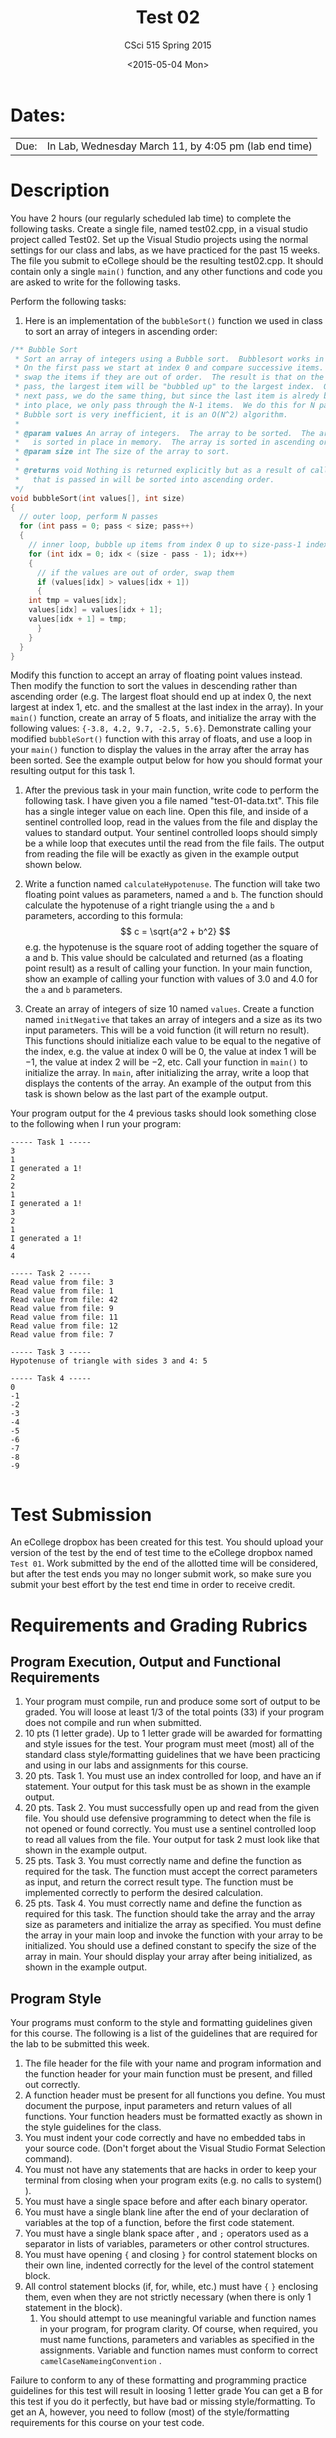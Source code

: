 #+TITLE:     Test 02
#+AUTHOR:    CSci 515 Spring 2015
#+EMAIL:     derek@harter.pro
#+DATE:      <2015-05-04 Mon>
#+DESCRIPTION: Test 02 Spring 2015
#+OPTIONS:   H:4 num:nil toc:nil
#+OPTIONS:   TeX:t LaTeX:t skip:nil d:nil todo:nil pri:nil tags:not-in-toc
#+LATEX_HEADER: \usepackage{minted}
#+LaTeX_HEADER: \usemintedstyle{default}

* Dates:
| Due: | In Lab, Wednesday March 11, by 4:05 pm (lab end time) |

* Description
You have 2 hours (our regularly scheduled lab time) to complete the
following tasks.  Create a single file, named test02.cpp, in a visual
studio project called Test02.  Set up the Visual Studio projects using
the normal settings for our class and labs, as we have practiced for
the past 15 weeks.  The file you submit to eCollege should be the
resulting test02.cpp.  It should contain only a single ~main()~
function, and any other functions and code you are asked to write for
the following tasks.

Perform the following tasks:

1. Here is an implementation of the ~bubbleSort()~ function we
   used in class to sort an array of integers in ascending
   order:
#+begin_src C
/** Bubble Sort
 * Sort an array of integers using a Bubble sort.  Bubblesort works in this manner.
 * On the first pass we start at index 0 and compare successive items.  We
 * swap the items if they are out of order.  The result is that on the first
 * pass, the largest item will be "bubbled up" to the largest index.  On the
 * next pass, we do the same thing, but since the last item is alredy bubbled
 * into place, we only pass through the N-1 items.  We do this for N passes.
 * Bubble sort is very inefficient, it is an O(N^2) algorithm.
 *
 * @param values An array of integers.  The array to be sorted.  The array is passed by reference and
 *   is sorted in place in memory.  The array is sorted in ascending order.
 * @param size int The size of the array to sort.
 *
 * @returns void Nothing is returned explicitly but as a result of calling this function the array
 *   that is passed in will be sorted into ascending order.
 */
void bubbleSort(int values[], int size)
{
  // outer loop, perform N passes
  for (int pass = 0; pass < size; pass++)
  {
    // inner loop, bubble up items from index 0 up to size-pass-1 index
    for (int idx = 0; idx < (size - pass - 1); idx++)
    {
      // if the values are out of order, swap them
      if (values[idx] > values[idx + 1])
      {
	int tmp = values[idx];
	values[idx] = values[idx + 1];
	values[idx + 1] = tmp;
      }
    }
  }
}
#+end_src
   Modify this function to accept an array of floating point values
   instead.  Then modify the function to sort the values in descending
   rather than ascending order (e.g. The largest float should end up
   at index 0, the next largest at index 1, etc. and the smallest at
   the last index in the array).  In your ~main()~ function, create an
   array of 5 floats, and initialize the array with the following
   values: ~{-3.8, 4.2, 9.7, -2.5, 5.6}~.  Demonstrate calling your
   modified ~bubbleSort()~ function with this array of floats, and use
   a loop in your ~main()~ function to display the values in the array
   after the array has been sorted.  See the example output below for
   how you should format your resulting output for this task 1.


2. After the previous task in your main function, write code to
   perform the following task.  I have given you a file named
   "test-01-data.txt".  This file has a single integer value on each
   line.  Open this file, and inside of a sentinel controlled loop,
   read in the values from the file and display the values to standard
   output.  Your sentinel controlled loops should simply be a while
   loop that executes until the read from the file fails.  The output
   from reading the file will be exactly as given in the example
   output shown below.

3. Write a function named ~calculateHypotenuse~.  The function will
   take two floating point values as parameters, named ~a~ and ~b~.
   The function should calculate the hypotenuse of a right triangle
   using the ~a~ and ~b~ parameters, according to this formula: $$ c =
   \sqrt{a^2 + b^2} $$ e.g. the hypotenuse is the square root of
   adding together the square of a and b.  This value should be
   calculated and returned (as a floating point result) as a result of
   calling your function.  In your main function, show an example of
   calling your function with values of $3.0$ and $4.0$ for the ~a~
   and ~b~ parameters.

4. Create an array of integers of size $10$ named ~values~.  Create a
   function named ~initNegative~ that takes an array of integers and a
   size as its two input parameters.  This will be a void function (it
   will return no result).  This functions should initialize each
   value to be equal to the negative of the index, e.g. the value at
   index $0$ will be $0$, the value at index $1$ will be $-1$, the
   value at index $2$ will be $-2$, etc.  Call your function in
   ~main()~ to initialize the array.  In ~main~, after initializing
   the array, write a loop that displays the contents of the array.
   An example of the output from this task is shown below as the last
   part of the example output.

Your program output for the 4 previous tasks should look something
close to the following when I run your program:

#+begin_example
----- Task 1 -----
3
1
I generated a 1!
2
2
1
I generated a 1!
3
2
1
I generated a 1!
4
4

----- Task 2 -----
Read value from file: 3
Read value from file: 1
Read value from file: 42
Read value from file: 9
Read value from file: 11
Read value from file: 12
Read value from file: 7

----- Task 3 -----
Hypotenuse of triangle with sides 3 and 4: 5

----- Task 4 -----
0
-1
-2
-3
-4
-5
-6
-7
-8
-9

#+end_example

* Test Submission

An eCollege dropbox has been created for this test.  You should upload
your version of the test by the end of test time to the eCollege
dropbox named ~Test 01~.  Work submitted by the end of the allotted
time will be considered, but after the test ends you may no longer
submit work, so make sure you submit your best effort by the test end
time in order to receive credit.

* Requirements and Grading Rubrics

** Program Execution, Output and Functional Requirements

1. Your program must compile, run and produce some sort of output to
   be graded. You will loose at least 1/3 of the total points (33) if
   your program does not compile and run when submitted.
1. 10 pts (1 letter grade).  Up to 1 letter grade will be awarded for
   formatting and style issues for the test.  Your program must meet
   (most) all of the standard class style/formatting guidelines that
   we have been practicing and using in our labs and assignments for
   this course.
1. 20 pts. Task 1.  You must use an index controlled for loop, and
   have an if statement.  Your output for this task must be as
   shown in the example output.
1. 20 pts.  Task 2.  You must successfully open up and read from the
   given file.  You should use defensive programming to detect when
   the file is not opened or found correctly.  You must use a sentinel
   controlled loop to read all values from the file.  Your output
   for task 2 must look like that shown in the example output.
1. 25 pts. Task 3.  You must correctly name and define the function as
   required for the task.  The function must accept the correct
   parameters as input, and return the correct result type.  The
   function must be implemented correctly to perform the desired
   calculation.
1. 25 pts.  Task 4. You must correctly name and define the function as
   required for this task.  The function should take the array and the
   array size as parameters and initialize the array as specified.
   You must define the array in your main loop and invoke the function
   with your array to be initialized.  You should use a defined
   constant to specify the size of the array in main.  Your should
   display your array after being initialized, as shown in the example
   output.


** Program Style

Your programs must conform to the style and formatting guidelines given for this course.
The following is a list of the guidelines that are required for the lab to be submitted
this week.

1. The file header for the file with your name and program information
  and the function header for your main function must be present, and
  filled out correctly.
1. A function header must be present for all functions you define.
   You must document the purpose, input parameters and return values
   of all functions.  Your function headers must be formatted exactly
   as shown in the style guidelines for the class.
1. You must indent your code correctly and have no embedded tabs in
  your source code. (Don't forget about the Visual Studio Format
  Selection command).
1. You must not have any statements that are hacks in order to keep
   your terminal from closing when your program exits (e.g. no calls
   to system() ).
1. You must have a single space before and after each binary operator.
1. You must have a single blank line after the end of your declaration
  of variables at the top of a function, before the first code
  statement.
1. You must have a single blank space after , and ~;~ operators used as a
  separator in lists of variables, parameters or other control
  structures.
1. You must have opening ~{~ and closing ~}~ for control statement blocks
  on their own line, indented correctly for the level of the control
  statement block.
1. All control statement blocks (if, for, while, etc.) must have ~{~
   ~}~ enclosing them, even when they are not strictly necessary
   (when there is only 1 statement in the block).
 1. You should attempt to use meaningful variable and function names in
   your program, for program clarity.  Of course, when required, you
   must name functions, parameters and variables as specified in the
   assignments.  Variable and function names must conform to correct
   ~camelCaseNameingConvention~ .

Failure to conform to any of these formatting and programming practice
guidelines for this test will result in loosing 1 letter grade You can
get a B for this test if you do it perfectly, but have bad or missing
style/formatting.  To get an A, however, you need to follow (most) of
the style/formatting requirements for this course on your test code.
